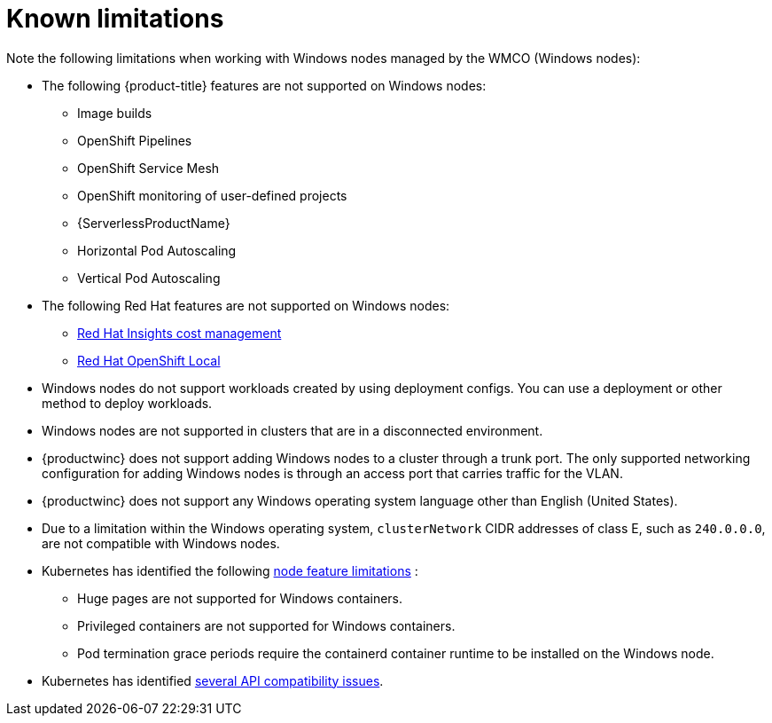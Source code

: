 // Module included in the following assemblies:
//
// * windows_containers/windows-containers-release-notes-#-x

[id="windows-containers-release-notes-limitations_{context}"]
= Known limitations

Note the following limitations when working with Windows nodes managed by the WMCO (Windows nodes):

* The following {product-title} features are not supported on Windows nodes:
// ** Red Hat OpenShift Developer CLI (odo)
** Image builds
** OpenShift Pipelines
** OpenShift Service Mesh
** OpenShift monitoring of user-defined projects
** {ServerlessProductName}
** Horizontal Pod Autoscaling
** Vertical Pod Autoscaling

* The following Red Hat features are not supported on Windows nodes:
** link:https://docs.redhat.com/en/documentation/cost_management_service/1-latest[Red Hat Insights cost management]
** link:https://developers.redhat.com/products/openshift-local/overview[Red Hat OpenShift Local]

* Windows nodes do not support workloads created by using deployment configs. You can use a deployment or other method to deploy workloads.

* Windows nodes are not supported in clusters that are in a disconnected environment.

* {productwinc} does not support adding Windows nodes to a cluster through a trunk port. The only supported networking configuration for adding Windows nodes is through an access port that carries traffic for the VLAN.

* {productwinc} does not support any Windows operating system language other than English (United States). 

* Due to a limitation within the Windows operating system, `clusterNetwork` CIDR addresses of class E, such as `240.0.0.0`, are not compatible with Windows nodes.

* Kubernetes has identified the following link:https://kubernetes.io/docs/concepts/windows/intro/#limitations[node feature limitations] :
** Huge pages are not supported for Windows containers.
** Privileged containers are not supported for Windows containers.
** Pod termination grace periods require the containerd container runtime to be installed on the Windows node.

* Kubernetes has identified link:https://kubernetes.io/docs/concepts/windows/intro/#api[several API compatibility issues].
